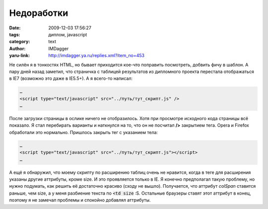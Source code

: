 Недоработки
===========
:date: 2009-12-03 17:56:27
:tags: диплом, javascript
:category: text
:author: IMDagger
:yaru-link: http://imdagger.ya.ru/replies.xml?item_no=453

Не силён я в тонкостях HTML, но бывает приходится кое-что поправить
посмотреть, добвить фичу в шаблон. А пару дней назад заметил, что
страничка с таблицей результатов из дипломного проекта перестала
отображаться в IE7 (возможно это даже в IE5.5+). А я всего-то написал:

.. code-block:: html

    …
    <script type="text/javascript" src="../путь/тут_скрипт.js" />
    …

После загрузки страницы в ослике ничего не отобразилось. Хотя при
просмотре исходного кода страницы всё показало. Я стал перебирать
варианты и наткнулся на то, что он не посчитал **/>** закрытием тега.
Opera и Firefox обработали это нормально. Пришлось закрыть тег с
указанием тела:

.. code-block:: html

    …
    <script type="text/javascript" src="../путь/тут_скрипт.js"></script>
    …

А ещё я обнаружил, что моему скрипту по расширению таблиц очень не
нравится, когда в теге для расширения указаны другие аттрибуты, кроме
size. И это проявляется только в IE. Я конечно предполагал такую
проблему, но нужно подумать, как решить её достаточно красиво (сходу не
вышло). Получается, что аттрибут *colSpan* ставится раньше, чем size, а
у меня разбиение текста по :code:`<td size` :S. Остальные браузеры ставят
этот аттрибут в конец, поэтому я не замечал проблемы и спокойно добавлял
аттрибуты.

